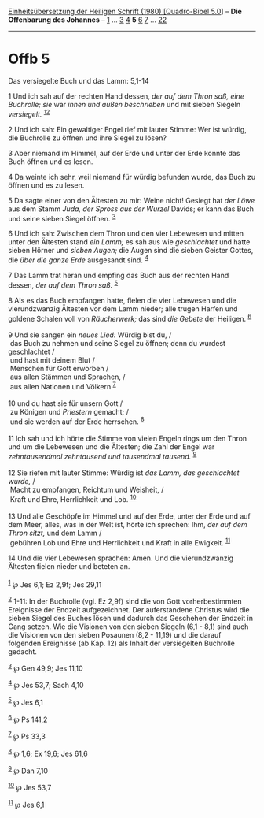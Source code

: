 :PROPERTIES:
:ID:       b1045718-a234-40cc-8f0a-47aaa7854843
:END:
<<navbar>>
[[../index.html][Einheitsübersetzung der Heiligen Schrift (1980)
[Quadro-Bibel 5.0]]] -- *Die Offenbarung des Johannes* --
[[file:Offb_1.html][1]] ... [[file:Offb_3.html][3]]
[[file:Offb_4.html][4]] *5* [[file:Offb_6.html][6]]
[[file:Offb_7.html][7]] ... [[file:Offb_22.html][22]]

--------------

* Offb 5
  :PROPERTIES:
  :CUSTOM_ID: offb-5
  :END:

<<verses>>

<<v1>>
**** Das versiegelte Buch und das Lamm: 5,1-14
     :PROPERTIES:
     :CUSTOM_ID: das-versiegelte-buch-und-das-lamm-51-14
     :END:
1 Und ich sah auf der rechten Hand dessen, /der auf dem Thron saß, eine
Buchrolle; sie/ war /innen und außen beschrieben/ und mit sieben Siegeln
/versiegelt./ ^{[[#fn1][1]][[#fn2][2]]}

<<v2>>
2 Und ich sah: Ein gewaltiger Engel rief mit lauter Stimme: Wer ist
würdig, die Buchrolle zu öffnen und ihre Siegel zu lösen?

<<v3>>
3 Aber niemand im Himmel, auf der Erde und unter der Erde konnte das
Buch öffnen und es lesen.

<<v4>>
4 Da weinte ich sehr, weil niemand für würdig befunden wurde, das Buch
zu öffnen und es zu lesen.

<<v5>>
5 Da sagte einer von den Ältesten zu mir: Weine nicht! Gesiegt hat /der
Löwe/ aus dem Stamm /Juda, der Spross aus der Wurzel/ Davids; er kann
das Buch und seine sieben Siegel öffnen. ^{[[#fn3][3]]}

<<v6>>
6 Und ich sah: Zwischen dem Thron und den vier Lebewesen und mitten
unter den Ältesten stand /ein Lamm;/ es sah aus wie /geschlachtet/ und
hatte sieben Hörner und /sieben Augen;/ die Augen sind die sieben
Geister Gottes, die /über die ganze Erde/ ausgesandt sind.
^{[[#fn4][4]]}

<<v7>>
7 Das Lamm trat heran und empfing das Buch aus der rechten Hand dessen,
/der auf dem Thron saß./ ^{[[#fn5][5]]}

<<v8>>
8 Als es das Buch empfangen hatte, fielen die vier Lebewesen und die
vierundzwanzig Ältesten vor dem Lamm nieder; alle trugen Harfen und
goldene Schalen voll von /Räucherwerk;/ das sind /die Gebete/ der
Heiligen. ^{[[#fn6][6]]}\\
\\

<<v9>>
9 Und sie sangen ein /neues Lied:/ Würdig bist du, /\\
 das Buch zu nehmen und seine Siegel zu öffnen; denn du wurdest
geschlachtet /\\
 und hast mit deinem Blut /\\
 Menschen für Gott erworben /\\
 aus allen Stämmen und Sprachen, /\\
 aus allen Nationen und Völkern ^{[[#fn7][7]]}\\
\\

<<v10>>
10 und du hast sie für unsern Gott /\\
 zu Königen und /Priestern/ gemacht; /\\
 und sie werden auf der Erde herrschen. ^{[[#fn8][8]]}\\
\\

<<v11>>
11 Ich sah und ich hörte die Stimme von vielen Engeln rings um den Thron
und um die Lebewesen und die Ältesten; die Zahl der Engel war
/zehntausendmal zehntausend und tausendmal tausend./ ^{[[#fn9][9]]}\\
\\

<<v12>>
12 Sie riefen mit lauter Stimme: Würdig ist /das Lamm, das geschlachtet
wurde,/ /\\
 Macht zu empfangen, Reichtum und Weisheit, /\\
 Kraft und Ehre, Herrlichkeit und Lob. ^{[[#fn10][10]]}\\
\\

<<v13>>
13 Und alle Geschöpfe im Himmel und auf der Erde, unter der Erde und auf
dem Meer, alles, was in der Welt ist, hörte ich sprechen: Ihm, /der auf
dem Thron sitzt,/ und dem Lamm /\\
 gebühren Lob und Ehre und Herrlichkeit und Kraft in alle Ewigkeit.
^{[[#fn11][11]]}

<<v14>>
14 Und die vier Lebewesen sprachen: Amen. Und die vierundzwanzig
Ältesten fielen nieder und beteten an.\\
\\

^{[[#fnm1][1]]} ℘ Jes 6,1; Ez 2,9f; Jes 29,11

^{[[#fnm2][2]]} 1-11: In der Buchrolle (vgl. Ez 2,9f) sind die von Gott
vorherbestimmten Ereignisse der Endzeit aufgezeichnet. Der auferstandene
Christus wird die sieben Siegel des Buches lösen und dadurch das
Geschehen der Endzeit in Gang setzen. Wie die Visionen von den sieben
Siegeln (6,1 - 8,1) sind auch die Visionen von den sieben Posaunen
(8,2 - 11,19) und die darauf folgenden Ereignisse (ab Kap. 12) als
Inhalt der versiegelten Buchrolle gedacht.

^{[[#fnm3][3]]} ℘ Gen 49,9; Jes 11,10

^{[[#fnm4][4]]} ℘ Jes 53,7; Sach 4,10

^{[[#fnm5][5]]} ℘ Jes 6,1

^{[[#fnm6][6]]} ℘ Ps 141,2

^{[[#fnm7][7]]} ℘ Ps 33,3

^{[[#fnm8][8]]} ℘ 1,6; Ex 19,6; Jes 61,6

^{[[#fnm9][9]]} ℘ Dan 7,10

^{[[#fnm10][10]]} ℘ Jes 53,7

^{[[#fnm11][11]]} ℘ Jes 6,1
